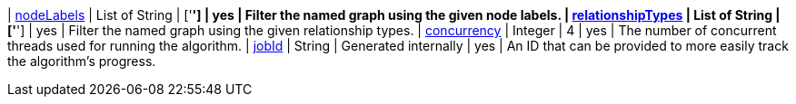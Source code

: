 ifeval::["{modelType}" != ""]
| modelName                                                     | String   | n/a     | no       | The name of a {modelType} model in the model catalog.
endif::[]

| <<common-configuration-node-labels,nodeLabels>>               | List of String | ['*']   | yes      | Filter the named graph using the given node labels.
| <<common-configuration-relationship-types,relationshipTypes>> | List of String | ['*']   | yes      | Filter the named graph using the given relationship types.
| <<common-configuration-concurrency,concurrency>>              | Integer  | 4       | yes      | The number of concurrent threads used for running the algorithm.
| <<common-configuration-jobid, jobId>>                         | String   | Generated internally | yes      | An ID that can be provided to more easily track the algorithm's progress.
